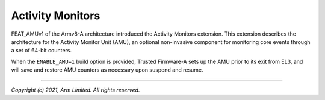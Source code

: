 Activity Monitors
=================

FEAT_AMUv1 of the Armv8-A architecture introduced the Activity Monitors
extension. This extension describes the architecture for the Activity Monitor
Unit (AMU), an optional non-invasive component for monitoring core events
through a set of 64-bit counters.

When the ``ENABLE_AMU=1`` build option is provided, Trusted Firmware-A sets up
the AMU prior to its exit from EL3, and will save and restore AMU counters as
necessary upon suspend and resume.

--------------

*Copyright (c) 2021, Arm Limited. All rights reserved.*
